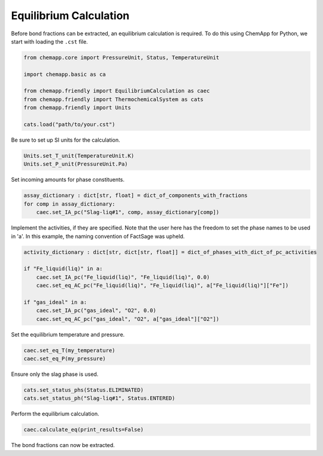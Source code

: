 .. _equilibrium-calculation:

Equilibrium Calculation
=======================

Before bond fractions can be extracted, an equilibrium calculation is
required. To do this using ChemApp for Python, we start with loading the
``.cst`` file.

.. code-block::

       from chemapp.core import PressureUnit, Status, TemperatureUnit

       import chemapp.basic as ca

       from chemapp.friendly import EquilibriumCalculation as caec
       from chemapp.friendly import ThermochemicalSystem as cats
       from chemapp.friendly import Units

       cats.load("path/to/your.cst")

Be sure to set up SI units for the calculation.

.. code-block::

       Units.set_T_unit(TemperatureUnit.K)
       Units.set_P_unit(PressureUnit.Pa)

Set incoming amounts for phase constituents.

.. code-block::

       assay_dictionary : dict[str, float] = dict_of_components_with_fractions
       for comp in assay_dictionary:
           caec.set_IA_pc("Slag-liq#1", comp, assay_dictionary[comp])

Implement the activities, if they are specified. Note that the user here has the freedom to set the phase names to be used in 'a'. In this example, the naming convention of FactSage was upheld.

.. code-block::

       activity_dictionary : dict[str, dict[str, float]] = dict_of_phases_with_dict_of_pc_activities

       if "Fe_liquid(liq)" in a:
           caec.set_IA_pc("Fe_liquid(liq)", "Fe_liquid(liq)", 0.0)
           caec.set_eq_AC_pc("Fe_liquid(liq)", "Fe_liquid(liq)", a["Fe_liquid(liq)"]["Fe"])

       if "gas_ideal" in a:
           caec.set_IA_pc("gas_ideal", "O2", 0.0)
           caec.set_eq_AC_pc("gas_ideal", "O2", a["gas_ideal"]["O2"])

Set the equilibrium temperature and pressure.

.. code-block::

       caec.set_eq_T(my_temperature)
       caec.set_eq_P(my_pressure)

Ensure only the slag phase is used.

.. code-block::

       cats.set_status_phs(Status.ELIMINATED)
       cats.set_status_ph("Slag-liq#1", Status.ENTERED)

Perform the equilibrium calculation.

.. code-block::

       caec.calculate_eq(print_results=False)

The bond fractions can now be extracted.
